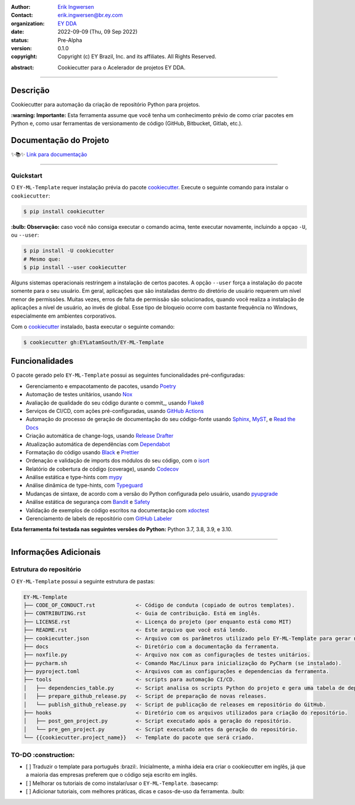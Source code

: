 .. Logo EY

.. raw:: html

   <p align="center"><img align="left" style="object-fit: none; object-position: -120px 120px; width: 100px; height: 120px" src="./docs/_static/EY_logo_1.gif" alt="EY Logo"></p><br><h1>  cookiepy</h1><br>

.. badges-begin

| |Status| |Python Version| |License| |Read the Docs| |Codecov|
| |pre-commit| |Black| |Contributor Covenant|

.. |Status| image:: https://badgen.net/badge/status/alpha/d8624d
   :target: https://badgen.net/badge/status/alpha/d8624d
   :alt: Project Status
.. |Python Version| image:: https://img.shields.io/pypi/pyversions/cookiepy-instance
   :target: https://https://github.com/EYLatamSouth/EY-ML-Template
   :alt: Python Version
.. |License| image:: https://img.shields.io/github/license/ingwersen-erik/cookiepy
   :target: https://opensource.org/licenses/MIT
   :alt: License
.. |Read the Docs| image:: https://img.shields.io/readthedocs/cookiepy/latest.svg?label=Read%20the%20Docs
   :target: https://cookiepy.readthedocs.io/
   :alt: Read the documentation at https://cookiepy.readthedocs.io/
.. |Codecov| image:: https://codecov.io/gh/ingwersen-erik/cookiepy-instance/branch/main/graph/badge.svg
   :target: https://codecov.io/gh/ingwersen-erik/cookiepy-instance
   :alt: Codecov
.. |pre-commit| image:: https://img.shields.io/badge/pre--commit-enabled-brightgreen?logo=pre-commit&logoColor=white
   :target: https://github.com/pre-commit/pre-commit
   :alt: pre-commit
.. |Black| image:: https://img.shields.io/badge/code%20style-black-000000.svg
   :target: https://github.com/psf/black
   :alt: Black
.. |Contributor Covenant| image:: https://img.shields.io/badge/Contributor%20Covenant-2.1-4baaaa.svg
   :target: https://https://github.com/EYLatamSouth/EY-ML-Template/blob/main/CODE_OF_CONDUCT.rst
   :alt: Contributor Covenant

.. badges-end

.. raw:: html

   <br>

.. Project authors:
.. _Erik Ingwersen: https://github.com/ingwersen-erik

.. Project Wiki:
.. _EY DDA: https://www.ey.com/en_gl/big-data-analytics

.. bibliographic fields:

:Author: `Erik Ingwersen`_
:Contact: erik.ingwersen@br.ey.com
:organization: `EY DDA`_
:date: 2022-09-09 (Thu, 09 Sep 2022)
:status: Pre-Alpha
:version: 0.1.0
:copyright: Copyright (c) EY Brazil, Inc. and its affiliates. All Rights Reserved.

.. meta::
   :keywords: Cookiecutter, EY-ML-Template, Acelerador DDA
   :description lang=pt: Readme do pacote EY-ML-Template.

:abstract:
    Cookiecutter para o Acelerador de projetos EY DDA.

-----

Descrição
=========

Cookiecutter para automação da criação de repositório Python para projetos.

**:warning: Importante:** Esta ferramenta assume que você tenha um conhecimento
prévio de como criar pacotes em Python e, como usar ferramentas de
versionamento de código (GitHub, Bitbucket, Gitlab, etc.).


Documentação do Projeto
=======================

✨📚✨ `Link para documentação`__

__ https://cookiepy.readthedocs.io/

-----

Quickstart
----------

O ``EY-ML-Template`` requer instalação prévia do pacote `cookiecutter <https://cookiecutter.readthedocs.io/en/latest/>`_.
Execute o seguinte comando para instalar o ``cookiecutter``:

.. code-block:: console

    $ pip install cookiecutter


**:bulb: Observação:** caso você não consiga executar o comando acima,
tente executar novamente,
incluindo a opçao ``-U``, ou ``--user``:

.. code-block:: console

    $ pip install -U cookiecutter
    # Mesmo que:
    $ pip install --user cookiecutter

Alguns sistemas operacionais restringem a instalação de certos pacotes.
A opção ``--user`` força a instalação do pacote somente para o seu usuário.
Em geral, aplicações que são instaladas dentro do diretório de usuário requerem
um nível menor de permissões. Muitas vezes, erros de falta de permissão são
solucionados, quando você realiza a instalação de aplicações a nível de usuário,
ao invés de global. Esse tipo de bloqueio ocorre com bastante frequência no Windows,
especialmente em ambientes corporativos.

Com o `cookiecutter <https://cookiecutter.readthedocs.io/en/latest/>`_ instalado,
basta executar o seguinte comando:

.. code-block:: console

   $ cookiecutter gh:EYLatamSouth/EY-ML-Template


Funcionalidades
===============

O pacote gerado pelo ``EY-ML-Template`` possui as seguintes funcionalidades pré-configuradas:

.. features-begin

- Gerenciamento e empacotamento de pacotes, usando Poetry_
- Automação de testes unitários, usando Nox_
- Avaliação de qualidade do seu código durante o commit_, usando Flake8_
- Serviços de CI/CD, com ações pré-configuradas, usando `GitHub Actions`_
- Automação do processo de geração de documentação do seu código-fonte usando `Sphinx`_, MyST_, e `Read the Docs`_
- Criação automática de change-logs, usando `Release Drafter`_
- Atualização automática de dependências com Dependabot_
- Formatação do código usando `Black`_ e Prettier_
- Ordenação e validação de imports dos módulos do seu código, com o isort_
- Relatório de cobertura de código (coverage), usando Codecov_
- Análise estática e type-hints com mypy_
- Análise dinâmica de type-hints, com Typeguard_
- Mudanças de sintaxe, de acordo com a versão do Python configurada pelo usuário, usando pyupgrade_
- Análise estática de segurança com Bandit_ e Safety_
- Validação de exemplos de código escritos na documentação com xdoctest_
- Gerenciamento de labels de repositório com `GitHub Labeler`_


**Esta ferramenta foi testada nas seguintes versões do Python:** Python 3.7, 3.8, 3.9, e 3.10.

.. features-end

.. references-begin

.. _Bandit: https://github.com/PyCQA/bandit
.. _Black: https://github.com/psf/black
.. _Click: https://click.palletsprojects.com/
.. _Codecov: https://codecov.io/
.. _Cookiecutter: https://github.com/audreyr/cookiecutter
.. _Coverage.py: https://coverage.readthedocs.io/
.. _Dependabot: https://dependabot.com/
.. _Flake8: http://flake8.pycqa.org
.. _GitHub Actions: https://github.com/features/actions
.. _Hypermodern Python: https://medium.com/@ingwersen-erik/hypermodern-python-d44485d9d769
.. _isort: https://pycqa.github.io/isort/
.. _MyST: https://myst-parser.readthedocs.io/
.. _Nox: https://nox.thea.codes/
.. _Poetry: https://python-poetry.org/
.. _Prettier: https://prettier.io/
.. _PyPI: https://pypi.org/
.. _Read the Docs: https://readthedocs.org/
.. _Release Drafter: https://github.com/release-drafter/release-drafter
.. _Safety: https://github.com/pyupio/safety
.. _Sphinx: http://www.sphinx-doc.org/
.. _TestPyPI: https://test.pypi.org/
.. _Typeguard: https://github.com/agronholm/typeguard
.. _autodoc: https://www.sphinx-doc.org/en/master/usage/extensions/autodoc.html
.. _furo: https://pradyunsg.me/furo/
.. _mypy: http://mypy-lang.org/
.. _napoleon: https://www.sphinx-doc.org/en/master/usage/extensions/napoleon.html
.. _pre-commit: https://pre-commit.com/
.. _pytest: https://docs.pytest.org/en/latest/
.. _pyupgrade: https://github.com/asottile/pyupgrade
.. _sphinx-click: https://sphinx-click.readthedocs.io/
.. _xdoctest: https://github.com/Erotemic/xdoctest
.. _GitHub Labeler: https://github.com/marketplace/actions/github-labeler

.. references-end


----

Informações Adicionais
======================


Estrutura do repositório
------------------------

O ``EY-ML-Template`` possui a seguinte estrutura de pastas:

.. code-block:: text

    EY-ML-Template
    ├── CODE_OF_CONDUCT.rst             <- Código de conduta (copiado de outros templates).
    ├── CONTRIBUTING.rst                <- Guia de contribuição. Está em inglês.
    ├── LICENSE.rst                     <- Licença do projeto (por enquanto está como MIT)
    ├── README.rst                      <- Este arquivo que você está lendo.
    ├── cookiecutter.json               <- Arquivo com os parâmetros utilizado pelo EY-ML-Template para gerar novos repositórios
    ├── docs                            <- Diretório com a documentação da ferramenta.
    ├── noxfile.py                      <- Arquivo nox com as configurações de testes unitários.
    ├── pycharm.sh                      <- Comando Mac/Linux para inicialização do PyCharm (se instalado).
    ├── pyproject.toml                  <- Arquivos com as configurações e dependencias da ferramenta.
    ├── tools                           <- scripts para automação CI/CD.
    │   ├── dependencies_table.py       <- Script analisa os scripts Python do projeto e gera uma tabela de dependências.
    │   ├── prepare_github_release.py   <- Script de preparação de novas releases.
    │   └── publish_github_release.py   <- Script de publicação de releases em repositório do GitHub.
    ├── hooks                           <- Diretório com os arquivos utilizados para criação do repositório.
    │   ├── post_gen_project.py         <- Script executado após a geração do repositório.
    │   └── pre_gen_project.py          <- Script executado antes da geração do repositório.
    └── {{cookiecutter.project_name}}   <- Template do pacote que será criado.


TO-DO :construction: 
--------------------

- [ ] Traduzir o template para português :brazil:.
  Inicialmente, a minha ideia era criar o cookiecutter em inglês,
  já que a maioria das empresas preferem que o código seja escrito em inglês.
- [ ] Melhorar os tutoriais de como instalar/usar o ``EY-ML-Template``. :basecamp:
- [ ] Adicionar tutoriais, com melhores práticas, dicas e casos-de-uso da ferramenta. :bulb:
